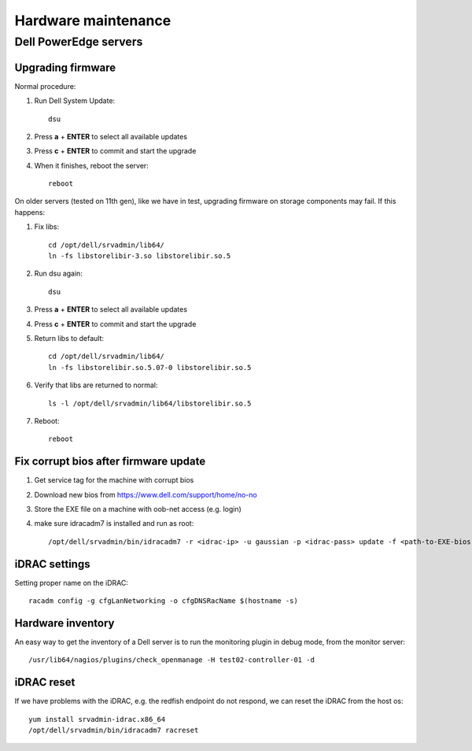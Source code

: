 ====================
Hardware maintenance
====================

Dell PowerEdge servers
======================

Upgrading firmware
------------------

Normal procedure:

#. Run Dell System Update::

    dsu

#. Press **a** + **ENTER** to select all available updates

#. Press **c** + **ENTER** to commit and start the upgrade

#. When it finishes, reboot the server::

    reboot

On older servers (tested on 11th gen), like we have in test, upgrading
firmware on storage components may fail. If this happens:

#. Fix libs::

     cd /opt/dell/srvadmin/lib64/
     ln -fs libstorelibir-3.so libstorelibir.so.5

#. Run dsu again::

     dsu

#. Press **a** + **ENTER** to select all available updates

#. Press **c** + **ENTER** to commit and start the upgrade

#. Return libs to default::

     cd /opt/dell/srvadmin/lib64/
     ln -fs libstorelibir.so.5.07-0 libstorelibir.so.5

#. Verify that libs are returned to normal::

     ls -l /opt/dell/srvadmin/lib64/libstorelibir.so.5

#. Reboot::

     reboot

Fix corrupt bios after firmware update
--------------------------------------

#. Get service tag for the machine with corrupt bios

#. Download new bios from https://www.dell.com/support/home/no-no

#. Store the EXE file on a machine with oob-net access (e.g. login)

#. make sure idracadm7 is installed and run as root::

    /opt/dell/srvadmin/bin/idracadm7 -r <idrac-ip> -u gaussian -p <idrac-pass> update -f <path-to-EXE-bios-file>

iDRAC settings
--------------

Setting proper name on the iDRAC::

  racadm config -g cfgLanNetworking -o cfgDNSRacName $(hostname -s)


Hardware inventory
------------------

An easy way to get the inventory of a Dell server is to run the
monitoring plugin in debug mode, from the monitor server::

  /usr/lib64/nagios/plugins/check_openmanage -H test02-controller-01 -d

iDRAC reset
-----------

If we have problems with the iDRAC, e.g. the redfish endpoint do not respond,
we can reset the iDRAC from the host os::

  yum install srvadmin-idrac.x86_64
  /opt/dell/srvadmin/bin/idracadm7 racreset
